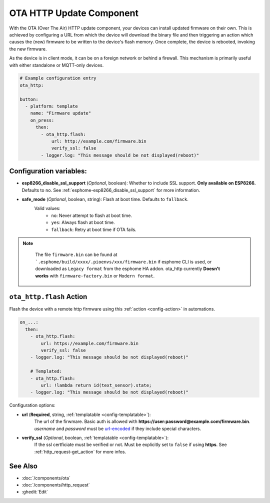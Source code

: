 OTA HTTP Update Component
=========================

.. seo::
    :description: Instructions for setting up Over-The-Air (OTA) updates for ESPs to download firmwares remotely by HTTP.
    :image: system-update.svg

With the OTA (Over The Air) HTTP update component, your devices can install updated firmware on their own. This is achieved by configuring a URL from which the device will download the binary file and then triggering an action which causes the (new) firmware to be written to the device's flash memory. Once complete, the device is rebooted, invoking the new firmware.

As the device is in client mode, it can be on a foreign network or behind a firewall. This mechanism is primarily useful with either standalone or MQTT-only devices.

.. code-block:: yaml

    # Example configuration entry
    ota_http:

    button:
      - platform: template
        name: "Firmware update"
        on_press:
          then:
            - ota_http.flash:
                url: http://example.com/firmware.bin
                verify_ssl: false 
            - logger.log: "This message should be not displayed(reboot)"

Configuration variables:
------------------------

- **esp8266_disable_ssl_support** (*Optional*, boolean): Whether to include SSL support. **Only available on ESP8266.**
  Defaults to ``no``. See :ref:`esphome-esp8266_disable_ssl_support` for more information.
-  **safe_mode** (*Optional*, boolean, string): Flash at boot time. Defaults to ``fallback``.
    Valid values:
        - ``no``: Never attempt to flash at boot time.
        - ``yes``: Always flash at boot time.
        - ``fallback``: Retry at boot time if OTA fails.


.. note::

    The file ``firmware.bin`` can be found at ```.esphome/build/xxxx/.pioenvs/xxx/firmware.bin`` if esphome CLI is used, 
    or downloaded as ``Legacy format`` from the esphome HA addon. ota_http currently **Doesn't works** with ``firmware-factory.bin`` or ``Modern format``.

 .. _ota_http-flash_action:

``ota_http.flash`` Action
-------------------------

Flash the device with a remote http firmware using this :ref:`action <config-action>` in automations.

.. code-block:: yaml

    on_...:
      then:
        - ota_http.flash:
            url: https://example.com/firmware.bin
            verify_ssl: false
        - logger.log: "This message should be not displayed(reboot)"

        # Templated:
        - ota_http.flash:
            url: !lambda return id(text_sensor).state;
        - logger.log: "This message should be not displayed(reboot)"

Configuration options:

-  **url** (**Required**, string, :ref:`templatable <config-templatable>`):
    The url of the firwmare. Basic auth is allowed with **https://user:password@example.com/firmware.bin**. 
    `username` and `password` must be `url-encoded <https://en.wikipedia.org/wiki/Percent-encoding>`_  if they include special characters.
-  **verify_ssl** (*Optional*, boolean, :ref:`templatable <config-templatable>`): 
    If the ssl certficiate must be verified or not. Must be explicitly set to ``false`` if using **https**. 
    See :ref:`http_request-get_action` for more infos.


See Also
--------

- :doc:`/components/ota`
- :doc:`/components/http_request`
- :ghedit:`Edit`
